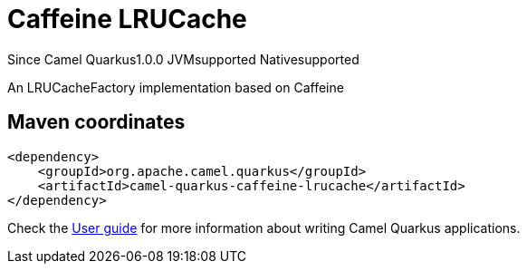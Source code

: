 // Do not edit directly!
// This file was generated by camel-quarkus-maven-plugin:update-extension-doc-page

[[caffeine-lrucache]]
= Caffeine LRUCache
:page-aliases: extensions/caffeine-lrucache.adoc
:cq-since: 1.0.0
:cq-artifact-id: camel-quarkus-caffeine-lrucache
:cq-native-supported: true
:cq-status: Stable
:cq-description: An LRUCacheFactory implementation based on Caffeine

[.badges]
[.badge-key]##Since Camel Quarkus##[.badge-version]##1.0.0## [.badge-key]##JVM##[.badge-supported]##supported## [.badge-key]##Native##[.badge-supported]##supported##

An LRUCacheFactory implementation based on Caffeine

== Maven coordinates

[source,xml]
----
<dependency>
    <groupId>org.apache.camel.quarkus</groupId>
    <artifactId>camel-quarkus-caffeine-lrucache</artifactId>
</dependency>
----

Check the xref:user-guide/index.adoc[User guide] for more information about writing Camel Quarkus applications.
